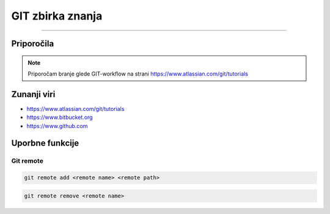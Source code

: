 GIT zbirka znanja
=================
=================

Priporočila
###########

.. note::
    Priporočam branje glede GIT-workflow na strani https://www.atlassian.com/git/tutorials


.. versionadded:: 2.5
   The *spam* parameter.

.. versionchanged:: 2.5
   The *spam* parameter.

.. deprecated:: 3.1
   Use :func:`spam` instead.




Zunanji viri
############

* https://www.atlassian.com/git/tutorials
* https://www.bitbucket.org
* https://www.github.com




Uporbne funkcije
################

Git remote
**********

.. code-block:: none

    git remote add <remote name> <remote path>

.. code-block:: none

    git remote remove <remote name>


.. glossary::

    remote path
      	Lokacija projekta na github.com ali bitbucket.org
      	npr. https://github.com/vasjapavlovic/knjiznica.git
      	npr. https://pavlovicv@bitbucket.org/pavlovicv/knjiznica.git
    
    remote name
    	ime remote točke pod katerim jo kličemo


